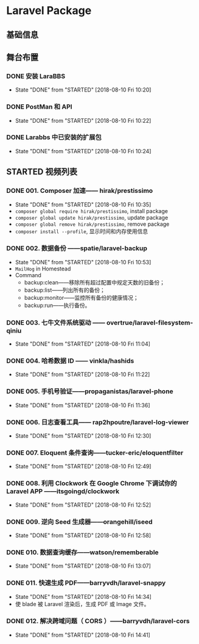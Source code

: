 * Laravel Package

** 基础信息

** 舞台布置
*** DONE 安装 LaraBBS
    CLOSED: [2018-08-10 Fri 10:20]
    - State "DONE"       from "STARTED"    [2018-08-10 Fri 10:20]
*** DONE PostMan 和 API
    CLOSED: [2018-08-10 Fri 10:22]
    - State "DONE"       from "STARTED"    [2018-08-10 Fri 10:22]
*** DONE Larabbs 中已安装的扩展包
    CLOSED: [2018-08-10 Fri 10:24]
    - State "DONE"       from "STARTED"    [2018-08-10 Fri 10:24]

** STARTED 视频列表
*** DONE 001. Composer 加速—— hirak/prestissimo
    CLOSED: [2018-08-10 Fri 10:35]
    - State "DONE"       from "STARTED"    [2018-08-10 Fri 10:35]
    - =composer global require hirak/prestissimo=, install package
    - =composer global update hirak/prestissimo=, update package
    - =composer global remove hirak/prestissimo=, remove package
    - =composer install --profile=, 显示时间和内存使用信息
*** DONE 002. 数据备份 ——spatie/laravel-backup
    CLOSED: [2018-08-10 Fri 10:53]
    - State "DONE"       from "STARTED"    [2018-08-10 Fri 10:53]
    - =MailHog= in Homestead
    - Command
      - backup:clean——移除所有超过配置中规定天数的旧备份；
      - backup:list——列出所有的备份；
      - backup:monitor——监控所有备份的健康情况；
      - backup:run——执行备份。
*** DONE 003. 七牛文件系统驱动 —— overtrue/laravel-filesystem-qiniu
    CLOSED: [2018-08-10 Fri 11:04]
    - State "DONE"       from "STARTED"    [2018-08-10 Fri 11:04]
*** DONE 004. 哈希数据 ID —— vinkla/hashids
    CLOSED: [2018-08-10 Fri 11:22]

    - State "DONE"       from "STARTED"    [2018-08-10 Fri 11:22]
*** DONE 005. 手机号验证——propaganistas/laravel-phone
    CLOSED: [2018-08-10 Fri 11:36]
    - State "DONE"       from "STARTED"    [2018-08-10 Fri 11:36]
*** DONE 006. 日志查看工具—— rap2hpoutre/laravel-log-viewer
    CLOSED: [2018-08-10 Fri 12:30]
    - State "DONE"       from "STARTED"    [2018-08-10 Fri 12:30]
*** DONE 007. Eloquent 条件查询——tucker-eric/eloquentfilter
    CLOSED: [2018-08-10 Fri 12:49]
    - State "DONE"       from "STARTED"    [2018-08-10 Fri 12:49]
*** DONE 008. 利用 Clockwork 在 Google Chrome 下调试你的 Laravel APP ——itsgoingd/clockwork
    CLOSED: [2018-08-10 Fri 12:52]
    - State "DONE"       from "STARTED"    [2018-08-10 Fri 12:52]
*** DONE 009. 逆向 Seed 生成器——orangehill/iseed
    CLOSED: [2018-08-10 Fri 12:58]
    - State "DONE"       from "STARTED"    [2018-08-10 Fri 12:58]
*** DONE 010. 数据查询缓存——watson/rememberable
    CLOSED: [2018-08-10 Fri 13:07]
    - State "DONE"       from "STARTED"    [2018-08-10 Fri 13:07]
*** DONE 011. 快速生成 PDF——barryvdh/laravel-snappy
    CLOSED: [2018-08-10 Fri 14:34]
    - State "DONE"       from "STARTED"    [2018-08-10 Fri 14:34]
    - 使 blade 被 Laravel 渲染后，生成 PDF 或 Image 文件。
*** DONE 012. 解决跨域问题（ CORS ）——barryvdh/laravel-cors
    CLOSED: [2018-08-10 Fri 14:41]
    - State "DONE"       from "STARTED"    [2018-08-10 Fri 14:41]
